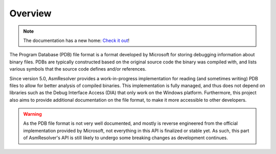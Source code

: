 Overview
========

.. note:: 

    The documentation has a new home: `Check it out <https://docs.washi.dev/asmresolver>`_!


The Program Database (PDB) file format is a format developed by Microsoft for storing debugging information about binary files. 
PDBs are typically constructed based on the original source code the binary was compiled with, and lists various symbols that the source code defines and/or references.

Since version 5.0, AsmResolver provides a work-in-progress implementation for reading (and sometimes writing) PDB files to allow for better analysis of compiled binaries. 
This implementation is fully managed, and thus does not depend on libraries such as the Debug Interface Access (DIA) that only work on the Windows platform.
Furthermore, this project also aims to provide additional documentation on the file format, to make it more accessible to other developers.

.. warning:: 

    As the PDB file format is not very well documented, and mostly is reverse engineered from the official implementation provided by Microsoft, not everything in this API is finalized or stable yet. 
    As such, this part of AsmResolver's API is still likely to undergo some breaking changes as development continues.